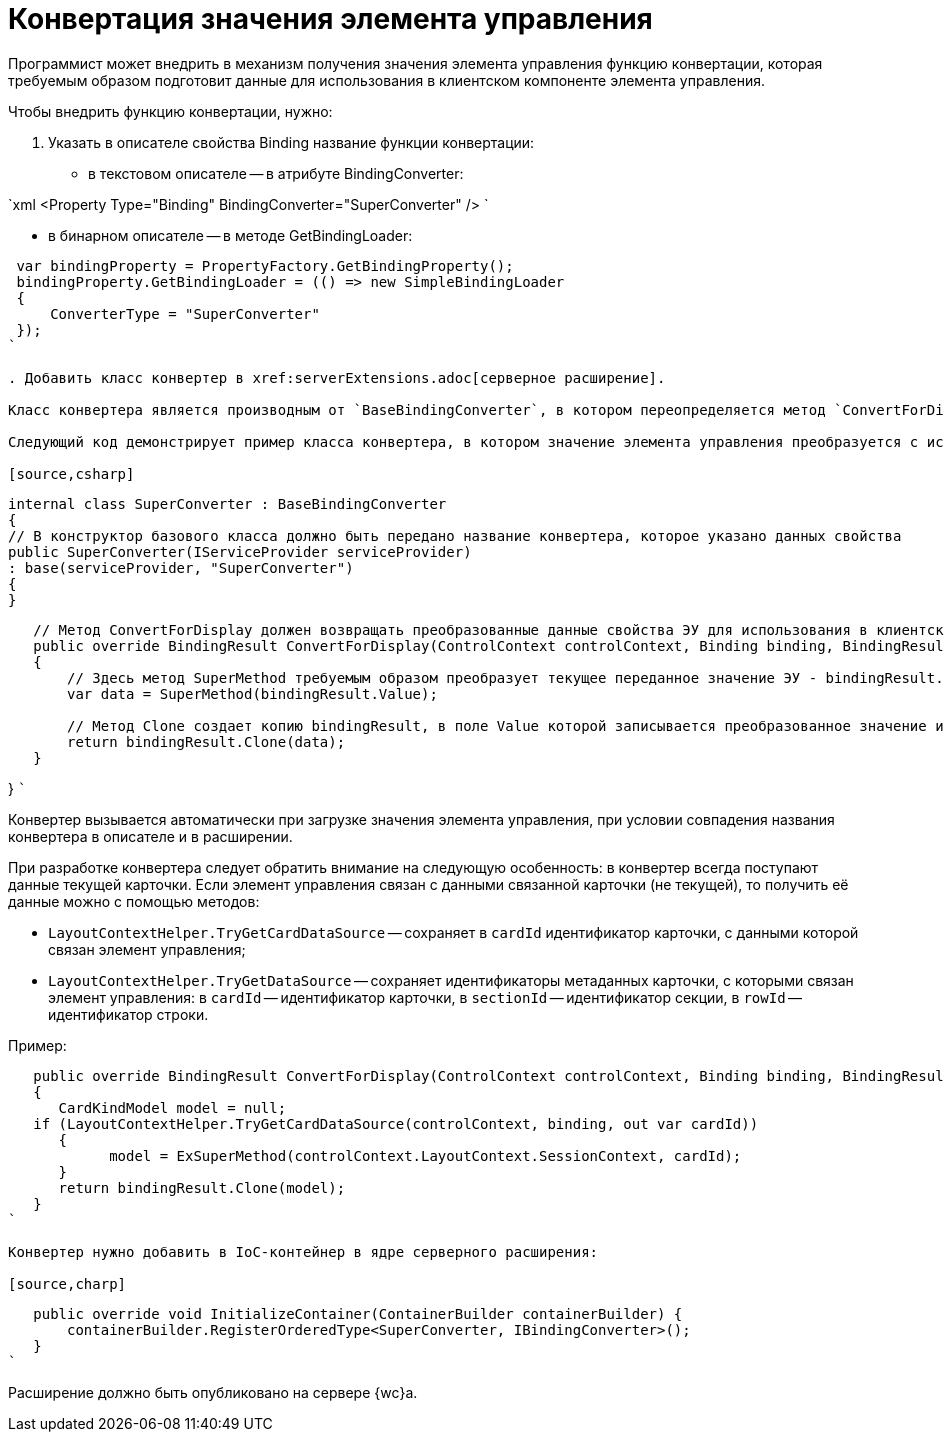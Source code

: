 = Конвертация значения элемента управления

Программист может внедрить в механизм получения значения элемента управления функцию конвертации, которая требуемым образом подготовит данные для использования в клиентском компоненте элемента управления.

Чтобы внедрить функцию конвертации, нужно:

. Указать в описателе свойства Binding название функции конвертации:
* в текстовом описателе -- в атрибуте BindingConverter:

`xml
 <Property Type="Binding" BindingConverter="SuperConverter" />
`

* в бинарном описателе -- в методе GetBindingLoader:

[source,charp]
----
 var bindingProperty = PropertyFactory.GetBindingProperty();
 bindingProperty.GetBindingLoader = (() => new SimpleBindingLoader
 {
     ConverterType = "SuperConverter"
 });
`

. Добавить класс конвертер в xref:serverExtensions.adoc[серверное расширение].

Класс конвертера является производным от `BaseBindingConverter`, в котором переопределяется метод `ConvertForDisplay`. Данный метод должен привести значение элемента управления к требуемому виду.

Следующий код демонстрирует пример класса конвертера, в котором значение элемента управления преобразуется с использованием функции `ConvertForDisplay`.

[source,csharp]
----
 internal class SuperConverter : BaseBindingConverter
 {
 // В конструктор базового класса должно быть передано название конвертера, которое указано данных свойства
 public SuperConverter(IServiceProvider serviceProvider)
 : base(serviceProvider, "SuperConverter")
 {
 }

----
   // Метод ConvertForDisplay должен возвращать преобразованные данные свойства ЭУ для использования в клиентском расширении ЭУ
   public override BindingResult ConvertForDisplay(ControlContext controlContext, Binding binding, BindingResult bindingResult)
   {
       // Здесь метод SuperMethod требуемым образом преобразует текущее переданное значение ЭУ - bindingResult.Value
       var data = SuperMethod(bindingResult.Value);

       // Метод Clone создает копию bindingResult, в поле Value которой записывается преобразованное значение из data
       return bindingResult.Clone(data);
   }
----

}
 ```

Конвертер вызывается автоматически при загрузке значения элемента управления, при условии совпадения названия конвертера в описателе и в расширении.

При разработке конвертера следует обратить внимание на следующую особенность: в конвертер всегда поступают данные текущей карточки. Если элемент управления связан с данными связанной карточки (не текущей), то получить её данные можно с помощью методов:

* `LayoutContextHelper.TryGetCardDataSource` -- сохраняет в `cardId` идентификатор карточки, с данными которой связан элемент управления;
* `LayoutContextHelper.TryGetDataSource` -- сохраняет идентификаторы метаданных карточки, с которыми связан элемент управления: в `cardId` -- идентификатор карточки, в `sectionId` -- идентификатор секции, в `rowId` -- идентификатор строки.

Пример:

[source,charp]
----
   public override BindingResult ConvertForDisplay(ControlContext controlContext, Binding binding, BindingResult bindingResult)
   {
      CardKindModel model = null;
   if (LayoutContextHelper.TryGetCardDataSource(controlContext, binding, out var cardId))
      {
            model = ExSuperMethod(controlContext.LayoutContext.SessionContext, cardId);
      }
      return bindingResult.Clone(model);
   }
`

Конвертер нужно добавить в IoC-контейнер в ядре серверного расширения:

[source,charp]
----
   public override void InitializeContainer(ContainerBuilder containerBuilder) {
       containerBuilder.RegisterOrderedType<SuperConverter, IBindingConverter>();
   }
`

Расширение должно быть опубликовано на сервере {wc}а.